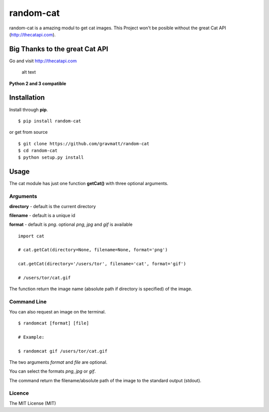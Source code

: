 random-cat
==========

random-cat is a amazing modul to get cat images. This Project won't be
posible without the great Cat API (http://thecatapi.com).

Big Thanks to the great Cat API
-------------------------------

Go and visit http://thecatapi.com

.. figure:: http://thecatapi.com/api/images/get?type=gif
   :alt: See? amazing!

   alt text

**Python 2 and 3 compatible**

Installation
------------

Install through **pip**.

::

    $ pip install random-cat

or get from source

::

    $ git clone https://github.com/gravmatt/random-cat
    $ cd random-cat
    $ python setup.py install

Usage
-----

The cat module has just one function **getCat()** with three optional
arguments.

Arguments
~~~~~~~~~

**directory** - default is the current directory

**filename** - default is a unique id

**format** - default is *png*. optional *png*, *jpg* and *gif* is
available

::

    import cat

    # cat.getCat(directory=None, filename=None, format='png')

    cat.getCat(directory='/users/tor', filename='cat', format='gif')

    # /users/tor/cat.gif

The function return the image name (absolute path if directory is
specified) of the image.

Command Line
~~~~~~~~~~~~

You can also request an image on the terminal.

::

    $ randomcat [format] [file]

    # Example:

    $ randomcat gif /users/tor/cat.gif

The two arguments *format* and *file* are optional.

You can select the formats *png*, *jpg* or *gif*.

The command return the filename/absolute path of the image to the
standard output (stdout).

Licence
~~~~~~~

The MIT License (MIT)
